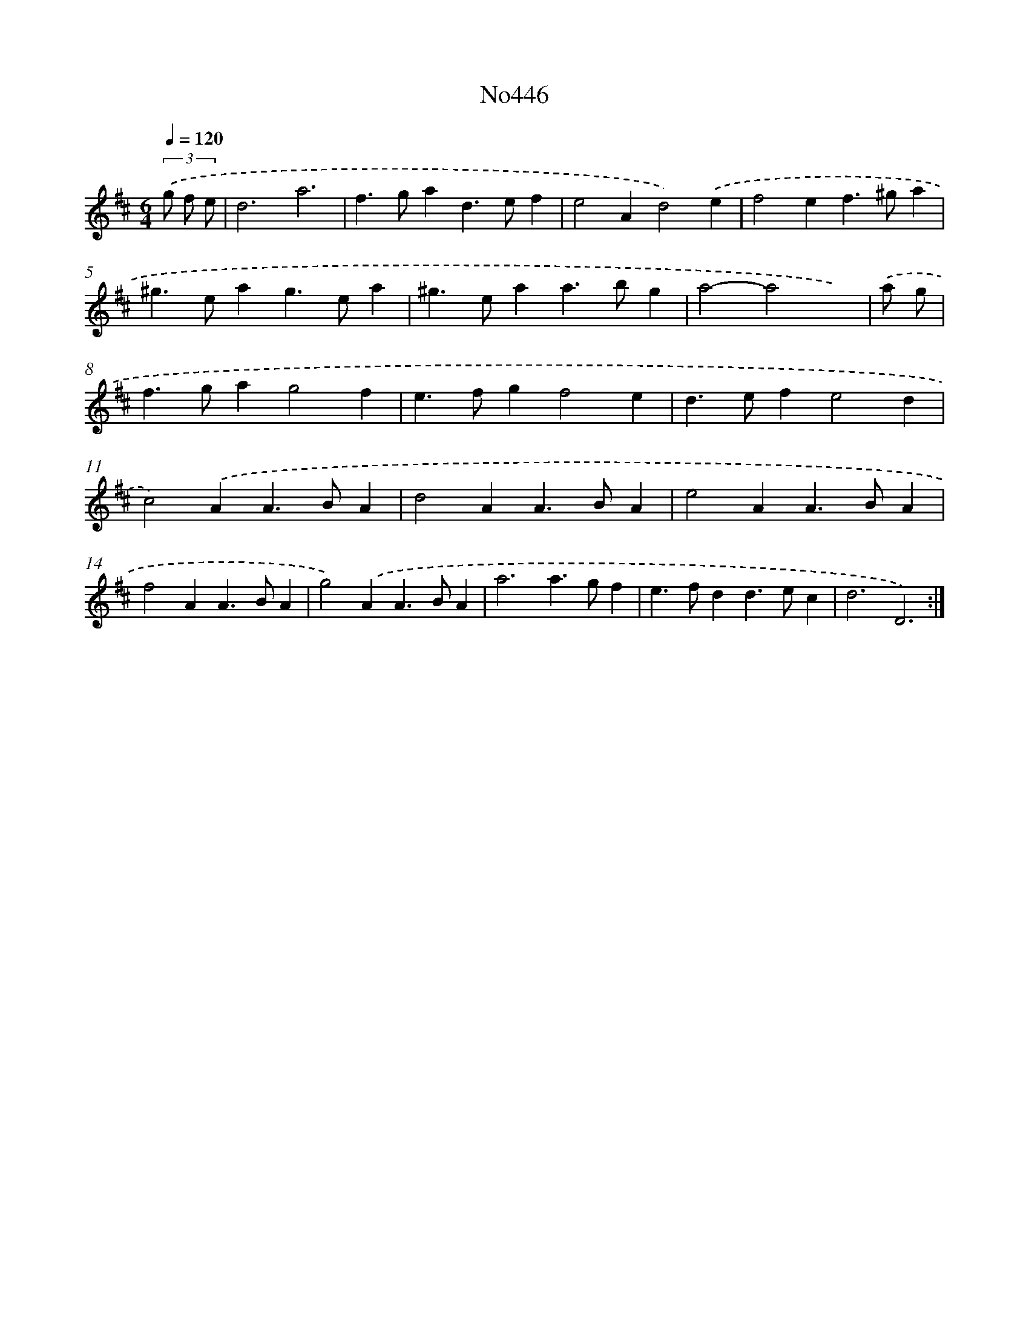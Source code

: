 X: 15060
T: No446
%%abc-version 2.0
%%abcx-abcm2ps-target-version 5.9.1 (29 Sep 2008)
%%abc-creator hum2abc beta
%%abcx-conversion-date 2018/11/01 14:37:50
%%humdrum-veritas 2248719983
%%humdrum-veritas-data 3982350467
%%continueall 1
%%barnumbers 0
L: 1/4
M: 6/4
Q: 1/4=120
K: D clef=treble
(3.('g/ f/ e/ [I:setbarnb 1]|
d3a3 |
f>gad>ef |
e2Ad2).('e |
f2ef>^ga |
^g>eag>ea |
^g>eaa>bg |
a2-a2x) |
.('a/ g/ [I:setbarnb 8]|
f>gag2f |
e>fgf2e |
d>efe2d |
c2).('AA>BA |
d2AA>BA |
e2AA>BA |
f2AA>BA |
g2).('AA>BA |
a3a>gf |
e>fdd>ec |
d3D3) :|]
